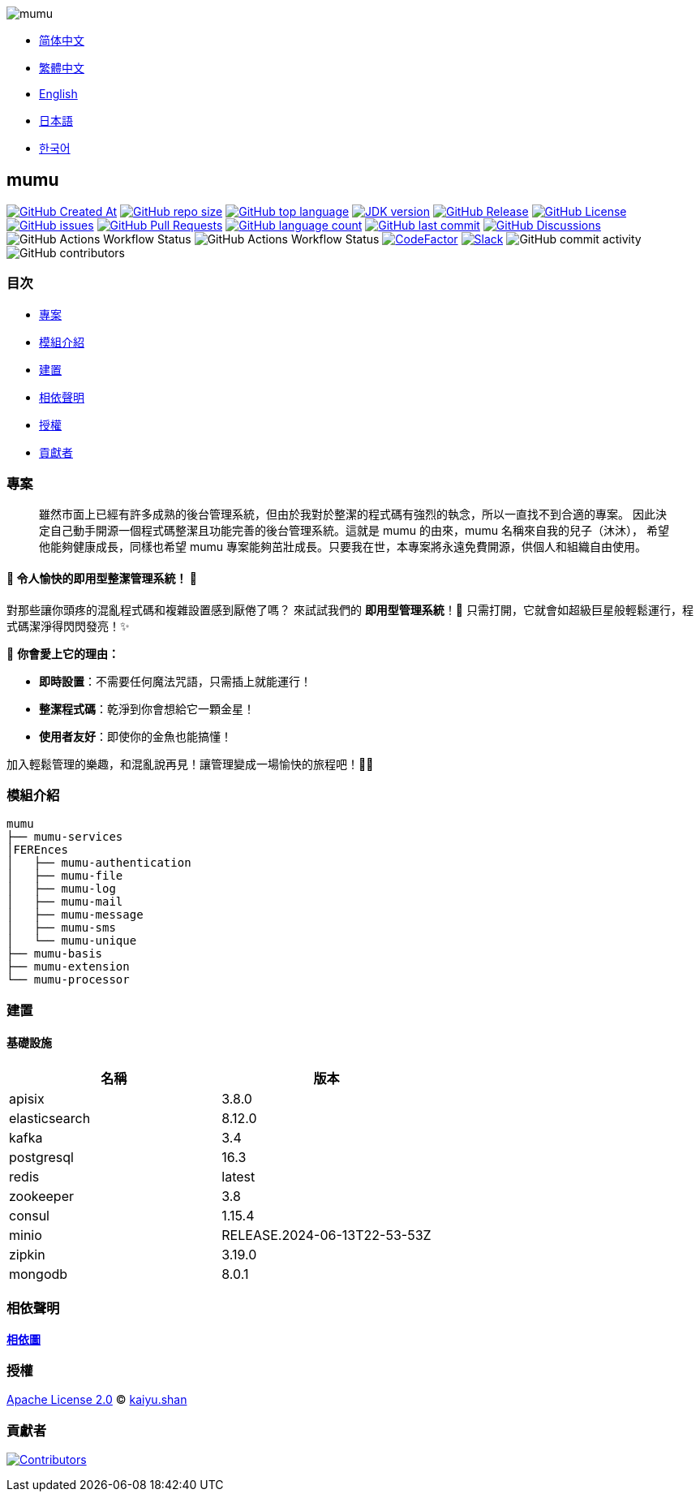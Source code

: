 :doctype: article
:imagesdir: ..
:icons: font
:slack-invite: https://join.slack.com/t/mumu-community/shared_invite/zt-2ov97fcpj-bFJZmpXSp5YZWSU9zD7S5g

image::logo.svg[mumu]

- link:README.zh_CN.adoc[简体中文]
- link:README.zh_TW.adoc[繁體中文]
- link:../README.adoc[English]
- link:README.ja.adoc[日本語]
- link:README.ko.adoc[한국어]

== mumu

image:https://img.shields.io/github/created-at/conifercone/mumu[GitHub Created At,link="https://github.com/conifercone/mumu"]
image:https://img.shields.io/github/repo-size/conifercone/mumu[GitHub repo size,link="https://github.com/conifercone/mumu"]
image:https://img.shields.io/github/languages/top/conifercone/mumu[GitHub top language,link="https://github.com/conifercone/mumu"]
image:https://img.shields.io/badge/JDK-23+-green.svg[JDK version,link="https://jdk.java.net/23"]
image:https://img.shields.io/github/v/release/conifercone/mumu[GitHub Release,link="https://github.com/conifercone/mumu/releases/latest"]
image:https://img.shields.io/github/license/conifercone/mumu[GitHub License,link="https://github.com/conifercone/mumu"]
image:https://img.shields.io/github/issues/conifercone/mumu[GitHub issues,link="https://github.com/conifercone/mumu/issues"]
image:https://img.shields.io/github/issues-pr/conifercone/mumu[GitHub Pull Requests,link="https://github.com/conifercone/mumu/pulls"]
image:https://img.shields.io/github/languages/count/conifercone/mumu[GitHub language count,link="https://github.com/conifercone/mumu"]
image:https://img.shields.io/github/last-commit/conifercone/mumu/develop[GitHub last commit,link="https://github.com/conifercone/mumu"]
image:https://img.shields.io/github/discussions/conifercone/mumu[GitHub Discussions,link="https://github.com/conifercone/mumu/discussions"]
image:https://img.shields.io/github/actions/workflow/status/conifercone/mumu/pmd.yml?label=PMD[GitHub Actions Workflow Status]
image:https://img.shields.io/github/actions/workflow/status/conifercone/mumu/checkstyle.yml?label=Checkstyle[GitHub Actions Workflow Status]
image:https://www.codefactor.io/repository/github/conifercone/mumu/badge/develop[CodeFactor,link="https://www.codefactor.io/repository/github/conifercone/mumu/overview/develop"]
image:https://img.shields.io/badge/Slack-Join%20Our%20Community-green[Slack,link="{slack-invite}"]
image:https://img.shields.io/github/commit-activity/m/conifercone/mumu[GitHub commit activity]
image:https://img.shields.io/github/contributors/conifercone/mumu[GitHub contributors]

=== 目次

- <<projects, 專案>>
- <<module-introduction, 模組介紹>>
- <<build, 建置>>
- <<dependency-statement, 相依聲明>>
- <<license, 授權>>
- <<contributors, 貢獻者>>

[#projects]
=== 專案

[quote]
____
雖然市面上已經有許多成熟的後台管理系統，但由於我對於整潔的程式碼有強烈的執念，所以一直找不到合適的專案。 因此決定自己動手開源一個程式碼整潔且功能完善的後台管理系統。這就是 mumu 的由來，mumu 名稱來自我的兒子（沐沐）， 希望他能夠健康成長，同樣也希望 mumu 專案能夠茁壯成長。只要我在世，本專案將永遠免費開源，供個人和組織自由使用。
____

[#delightfully-clean-system]
==== 🎉 令人愉快的即用型整潔管理系統！ 🎉

對那些讓你頭疼的混亂程式碼和複雜設置感到厭倦了嗎？ 來試試我們的 *即用型管理系統*！🎁 只需打開，它就會如超級巨星般輕鬆運行，程式碼潔淨得閃閃發亮！✨

🌟 *你會愛上它的理由：*

- *即時設置*：不需要任何魔法咒語，只需插上就能運行！
- *整潔程式碼*：乾淨到你會想給它一顆金星！
- *使用者友好*：即使你的金魚也能搞懂！

加入輕鬆管理的樂趣，和混亂說再見！讓管理變成一場愉快的旅程吧！🚀🎈

[#module-introduction]
=== 模組介紹

[source,text]
----
mumu
├── mumu-services
│FEREnces
│   ├── mumu-authentication
│   ├── mumu-file
│   ├── mumu-log
│   ├── mumu-mail
│   ├── mumu-message
│   ├── mumu-sms
│   └── mumu-unique
├── mumu-basis
├── mumu-extension
└── mumu-processor
----

[#build]
=== 建置

[#infrastructure]
==== 基礎設施

[cols="1,1",options="header"]
|===
| 名稱          | 版本
| apisix        | 3.8.0
| elasticsearch | 8.12.0
| kafka         | 3.4
| postgresql    | 16.3
| redis         | latest
| zookeeper     | 3.8
| consul        | 1.15.4
| minio         | RELEASE.2024-06-13T22-53-53Z
| zipkin        | 3.19.0
| mongodb       | 8.0.1
|===

[#dependency-statement]
=== 相依聲明

link:https://github.com/conifercone/mumu/network/dependencies[**相依圖**]

[#license]
=== 授權

link:../LICENSE[Apache License 2.0] © link:mailto:kaiyu.shan@mumu.baby[kaiyu.shan]

[#contributors]
=== 貢獻者

image:https://contrib.rocks/image?repo=conifercone/mumu[Contributors,link="https://github.com/conifercone/mumu/graphs/contributors"]
